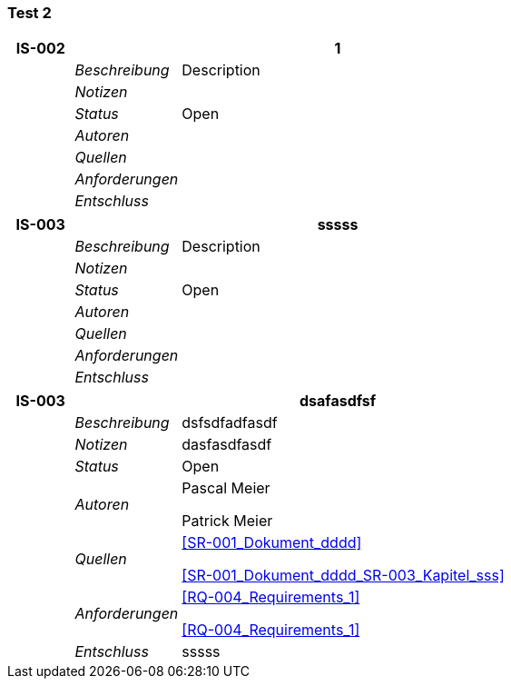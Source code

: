 [[section-Test_2]]
=== Test 2
// Begin Protected Region [[starting]]

// End Protected Region   [[starting]]


[cols="3,5,20a" options="header"]
|===
| *IS-002* 2+| *1*
|
| _Beschreibung_
|
Description

|
| _Notizen_
|
|
| _Status_
| Open
|
| _Autoren_
|
|
| _Quellen_
|
|
| _Anforderungen_
|
|
| _Entschluss_
|
|===
[cols="3,5,20a" options="header"]
|===
| *IS-003* 2+| *sssss*
|
| _Beschreibung_
|
Description

|
| _Notizen_
|
|
| _Status_
| Open
|
| _Autoren_
|
|
| _Quellen_
|
|
| _Anforderungen_
|
|
| _Entschluss_
|
|===
[cols="3,5,20a" options="header"]
|===
| *IS-003* 2+| *dsafasdfsf*
|
| _Beschreibung_
|
dsfsdfadfasdf

|
| _Notizen_
|
dasfasdfasdf

|
| _Status_
| Open
|
| _Autoren_
|
Pascal Meier

Patrick Meier

|
| _Quellen_
|
<<SR-001_Dokument_dddd>>

<<SR-001_Dokument_dddd_SR-003_Kapitel_sss>>

|
| _Anforderungen_
|
<<RQ-004_Requirements_1>>

<<RQ-004_Requirements_1>>

|
| _Entschluss_
|
sssss

|===

// Begin Protected Region [[ending]]

// End Protected Region   [[ending]]
